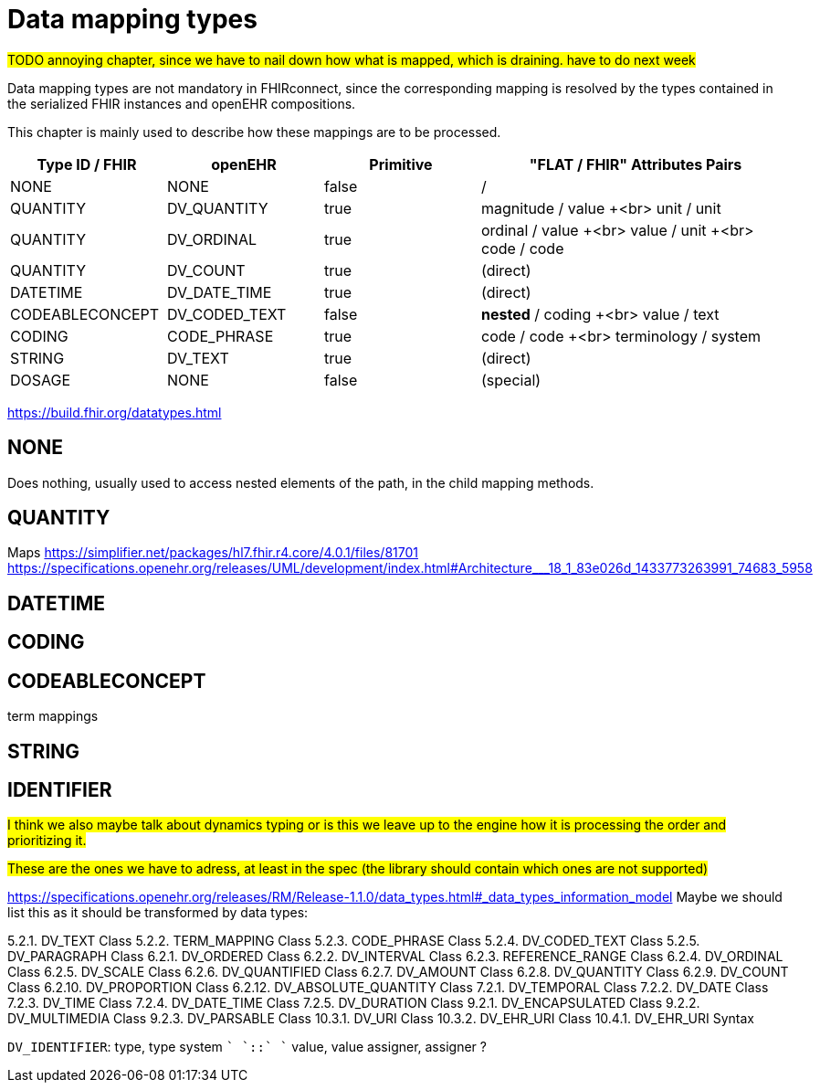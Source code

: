 = Data mapping types
:navtitle: Data mapping types

##TODO annoying chapter, since we have to nail down how what is mapped, which is draining. have to do next week ##


Data mapping types are not mandatory in FHIRconnect, since the corresponding mapping is resolved by the
types contained in the serialized FHIR instances and openEHR compositions.

This chapter is mainly used to describe how these mappings are to be processed.

[cols="^1,^1,^1,^2", options="header"]
|===
| Type ID / FHIR  | openEHR       | Primitive | "FLAT / FHIR" Attributes Pairs
| NONE            | NONE          | false     | /
| QUANTITY        | DV_QUANTITY   | true      | magnitude / value +<br> unit / unit
| QUANTITY        | DV_ORDINAL    | true      | ordinal / value +<br> value / unit +<br> code / code
| QUANTITY        | DV_COUNT      | true      | (direct)
| DATETIME        | DV_DATE_TIME  | true      | (direct)
| CODEABLECONCEPT | DV_CODED_TEXT | false     | *nested* / coding +<br> value / text
| CODING          | CODE_PHRASE   | true      | code / code +<br> terminology / system
| STRING          | DV_TEXT       | true      | (direct)
| DOSAGE          | NONE          | false     | (special)
|===

https://build.fhir.org/datatypes.html


== NONE
Does nothing, usually used to access nested elements of the path, in the child mapping methods.

== QUANTITY
Maps
https://simplifier.net/packages/hl7.fhir.r4.core/4.0.1/files/81701
https://specifications.openehr.org/releases/UML/development/index.html#Architecture___18_1_83e026d_1433773263991_74683_5958


== DATETIME

== CODING

== CODEABLECONCEPT

term mappings

== STRING

== IDENTIFIER

##I think we also maybe talk about dynamics typing or is this we leave up to the engine how it is processing the order
and prioritizing it. ##



##These are the ones we have to adress, at least in the spec (the library should contain which ones are not supported)
##

https://specifications.openehr.org/releases/RM/Release-1.1.0/data_types.html#_data_types_information_model
Maybe we should list this as it should be transformed by data types:

5.2.1. DV_TEXT Class
5.2.2. TERM_MAPPING Class
5.2.3. CODE_PHRASE Class
5.2.4. DV_CODED_TEXT Class
5.2.5. DV_PARAGRAPH Class
6.2.1. DV_ORDERED Class
6.2.2. DV_INTERVAL Class
6.2.3. REFERENCE_RANGE Class
6.2.4. DV_ORDINAL Class
6.2.5. DV_SCALE Class
6.2.6. DV_QUANTIFIED Class
6.2.7. DV_AMOUNT Class
6.2.8. DV_QUANTITY Class
6.2.9. DV_COUNT Class
6.2.10. DV_PROPORTION Class
6.2.12. DV_ABSOLUTE_QUANTITY Class
7.2.1. DV_TEMPORAL Class
7.2.2. DV_DATE Class
7.2.3. DV_TIME Class
7.2.4. DV_DATE_TIME Class
7.2.5. DV_DURATION Class
9.2.1. DV_ENCAPSULATED Class
9.2.2. DV_MULTIMEDIA Class
9.2.3. DV_PARSABLE Class
10.3.1. DV_URI Class
10.3.2. DV_EHR_URI Class
10.4.1. DV_EHR_URI Syntax


`DV_IDENTIFIER`: type, type system `+` `::` `+` value, value assigner, assigner ?


